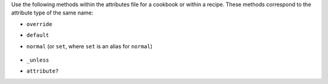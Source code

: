 .. The contents of this file may be included in multiple topics (using the includes directive).
.. The contents of this file should be modified in a way that preserves its ability to appear in multiple topics.

Use the following methods within the attributes file for a cookbook or within a recipe. These methods correspond to the attribute type of the same name:

* ``override``
* ``default``
* ``normal`` (or ``set``, where ``set`` is an alias for ``normal``)

    .. note: The ``set`` alias was deprecated in Chef client 12.12.

* ``_unless``
* ``attribute?``
